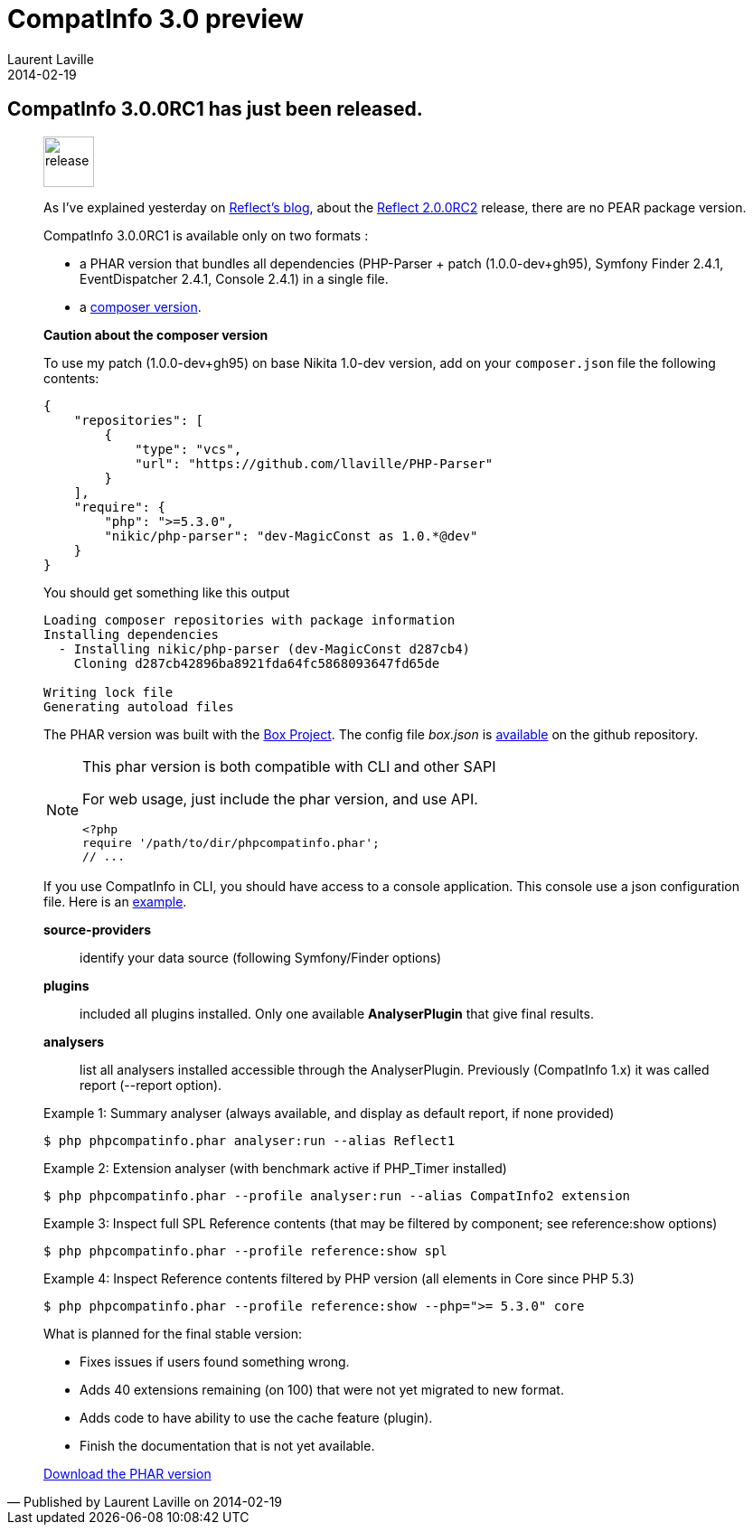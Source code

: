:doctitle:    CompatInfo 3.0 preview
:description: First Milestone
:iconsfont: font-awesome
:imagesdir: ./images
:author:    Laurent Laville
:revdate:   2014-02-19
:pubdate:   Wed, 19 Feb 2014 16:20:20 +0100
:summary:   CompatInfo 3.0.0RC1 has just been released.
:jumbotron:
:jumbotron-fullwidth:
:footer-fullwidth:

[id="post-3"]
== {summary}

[quote,Published by {author} on {revdate}]
____
image:icons/font-awesome/rocket.png[alt="release",icon="rocket",size="4x",width=56]

As I've explained yesterday on http://php5.laurent-laville.org/reflect/blog[Reflect's blog],
about the http://php5.laurent-laville.org/reflect/blog/201402-Reflect-2.0.RC2-released.html[Reflect 2.0.0RC2]
release, there are no PEAR package version.

CompatInfo 3.0.0RC1 is available only on two formats :

* a PHAR version that bundles all dependencies (PHP-Parser + patch (1.0.0-dev+gh95),
Symfony Finder 2.4.1, EventDispatcher 2.4.1, Console 2.4.1) in a single file.
* a https://github.com/llaville/php-compat-info/blob/v3/composer.json[composer version].

*Caution about the composer version*

To use my patch (1.0.0-dev+gh95) on base Nikita 1.0-dev version, add on your `composer.json` file
the following contents:
----
{
    "repositories": [
        {
            "type": "vcs",
            "url": "https://github.com/llaville/PHP-Parser"
        }
    ],
    "require": {
        "php": ">=5.3.0",
        "nikic/php-parser": "dev-MagicConst as 1.0.*@dev"
    }
}
----

You should get something like this output
----
Loading composer repositories with package information
Installing dependencies
  - Installing nikic/php-parser (dev-MagicConst d287cb4)
    Cloning d287cb42896ba8921fda64fc5868093647fd65de

Writing lock file
Generating autoload files
----

The PHAR version was built with the http://box-project.org/[Box Project].
The config file _box.json_ is https://github.com/llaville/php-compat-info/blob/v3/box.json[available]
on the github repository.

[NOTE]
.This phar version is both compatible with CLI and other SAPI
=====================================================================
For web usage, just include the phar version, and use API.
----
<?php
require '/path/to/dir/phpcompatinfo.phar';
// ...
----
=====================================================================

If you use CompatInfo in CLI, you should have access to a console application.
This console use a json configuration file. Here is an
https://github.com/llaville/php-compat-info/blob/v3/bin/compatinfo.json[example].

*source-providers*::
identify your data source (following Symfony/Finder options)

*plugins*::
included all plugins installed. Only one available *AnalyserPlugin* that give final results.

*analysers*::
list all analysers installed accessible through the AnalyserPlugin. Previously (CompatInfo 1.x)
it was called report (--report option).

.Example 1: Summary analyser (always available, and display as default report, if none provided)
----
$ php phpcompatinfo.phar analyser:run --alias Reflect1
----

.Example 2: Extension analyser (with benchmark active if PHP_Timer installed)
----
$ php phpcompatinfo.phar --profile analyser:run --alias CompatInfo2 extension
----

.Example 3: Inspect full SPL Reference contents (that may be filtered by component; see reference:show options)
----
$ php phpcompatinfo.phar --profile reference:show spl
----

.Example 4: Inspect Reference contents filtered by PHP version (all elements in Core since PHP 5.3)
----
$ php phpcompatinfo.phar --profile reference:show --php=">= 5.3.0" core
----

.What is planned for the final stable version:
************************************************
* Fixes issues if users found something wrong.
* Adds 40 extensions remaining (on 100) that were not yet migrated to new format.
* Adds code to have ability to use the cache feature (plugin).
* Finish the documentation that is not yet available.
************************************************

ifdef::basebackend-bootstrap[]
link:http://bartlett.laurent-laville.org/get/phpcompatinfo-3.0.0RC1.phar[caption="Download the PHAR version",role="primary",icon="glyphicon-download-alt"]
endif::[]

ifndef::basebackend-bootstrap[]
link:http://bartlett.laurent-laville.org/get/phpcompatinfo-3.0.0RC1.phar[Download the PHAR version]
endif::[]
____
